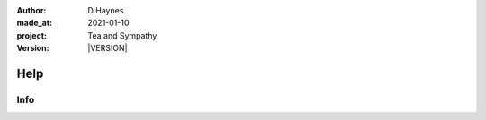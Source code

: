 .. |VERSION| property:: tas.story.version

:author:    D Haynes
:made_at:   2021-01-10
:project:   Tea and Sympathy
:version:   |VERSION|

.. entity:: PLAYER
   :types:  tas.types.Character
   :states: tas.tea.Motivation.player

.. entity:: NPC
   :types:  tas.types.Character
   :states: tas.tea.Motivation.paused

.. entity:: SETTINGS
   :types:  turberfield.catchphrase.render.Settings


Help
====

Info
----

.. property:: SETTINGS.catchphrase-colour-gravity hsl(209.33, 96.92%, 12.75%)
.. property:: NPC.state tas.tea.Motivation.acting
